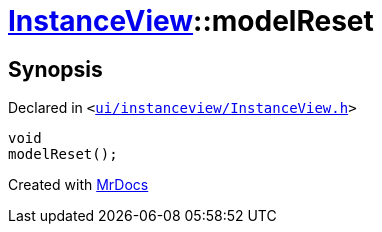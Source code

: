 [#InstanceView-modelReset]
= xref:InstanceView.adoc[InstanceView]::modelReset
:relfileprefix: ../
:mrdocs:


== Synopsis

Declared in `&lt;https://github.com/PrismLauncher/PrismLauncher/blob/develop/ui/instanceview/InstanceView.h#L89[ui&sol;instanceview&sol;InstanceView&period;h]&gt;`

[source,cpp,subs="verbatim,replacements,macros,-callouts"]
----
void
modelReset();
----



[.small]#Created with https://www.mrdocs.com[MrDocs]#
